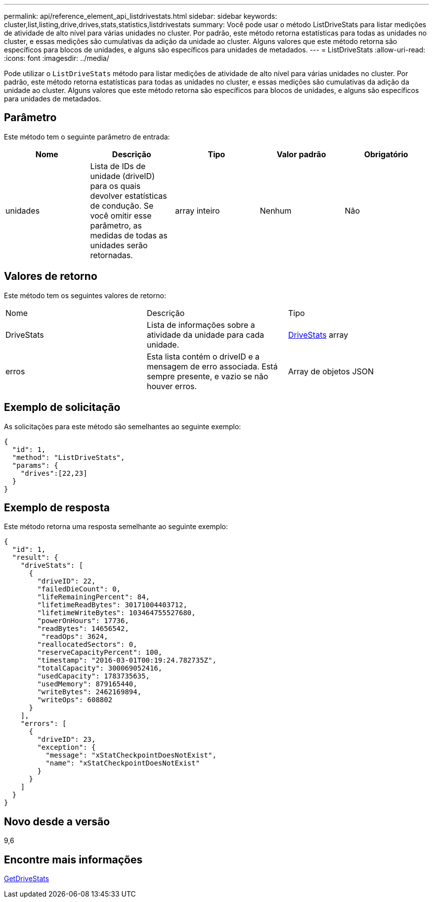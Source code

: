 ---
permalink: api/reference_element_api_listdrivestats.html 
sidebar: sidebar 
keywords: cluster,list,listing,drive,drives,stats,statistics,listdrivestats 
summary: Você pode usar o método ListDriveStats para listar medições de atividade de alto nível para várias unidades no cluster. Por padrão, este método retorna estatísticas para todas as unidades no cluster, e essas medições são cumulativas da adição da unidade ao cluster. Alguns valores que este método retorna são específicos para blocos de unidades, e alguns são específicos para unidades de metadados. 
---
= ListDriveStats
:allow-uri-read: 
:icons: font
:imagesdir: ../media/


[role="lead"]
Pode utilizar o `ListDriveStats` método para listar medições de atividade de alto nível para várias unidades no cluster. Por padrão, este método retorna estatísticas para todas as unidades no cluster, e essas medições são cumulativas da adição da unidade ao cluster. Alguns valores que este método retorna são específicos para blocos de unidades, e alguns são específicos para unidades de metadados.



== Parâmetro

Este método tem o seguinte parâmetro de entrada:

|===
| Nome | Descrição | Tipo | Valor padrão | Obrigatório 


 a| 
unidades
 a| 
Lista de IDs de unidade (driveID) para os quais devolver estatísticas de condução. Se você omitir esse parâmetro, as medidas de todas as unidades serão retornadas.
 a| 
array inteiro
 a| 
Nenhum
 a| 
Não

|===


== Valores de retorno

Este método tem os seguintes valores de retorno:

|===


| Nome | Descrição | Tipo 


 a| 
DriveStats
 a| 
Lista de informações sobre a atividade da unidade para cada unidade.
 a| 
xref:reference_element_api_drivestats.adoc[DriveStats] array



 a| 
erros
 a| 
Esta lista contém o driveID e a mensagem de erro associada. Está sempre presente, e vazio se não houver erros.
 a| 
Array de objetos JSON

|===


== Exemplo de solicitação

As solicitações para este método são semelhantes ao seguinte exemplo:

[listing]
----
{
  "id": 1,
  "method": "ListDriveStats",
  "params": {
    "drives":[22,23]
  }
}
----


== Exemplo de resposta

Este método retorna uma resposta semelhante ao seguinte exemplo:

[listing]
----
{
  "id": 1,
  "result": {
    "driveStats": [
      {
        "driveID": 22,
        "failedDieCount": 0,
        "lifeRemainingPercent": 84,
        "lifetimeReadBytes": 30171004403712,
        "lifetimeWriteBytes": 103464755527680,
        "powerOnHours": 17736,
        "readBytes": 14656542,
         "readOps": 3624,
        "reallocatedSectors": 0,
        "reserveCapacityPercent": 100,
        "timestamp": "2016-03-01T00:19:24.782735Z",
        "totalCapacity": 300069052416,
        "usedCapacity": 1783735635,
        "usedMemory": 879165440,
        "writeBytes": 2462169894,
        "writeOps": 608802
      }
    ],
    "errors": [
      {
        "driveID": 23,
        "exception": {
          "message": "xStatCheckpointDoesNotExist",
          "name": "xStatCheckpointDoesNotExist"
        }
      }
    ]
  }
}
----


== Novo desde a versão

9,6



== Encontre mais informações

xref:reference_element_api_getdrivestats.adoc[GetDriveStats]
